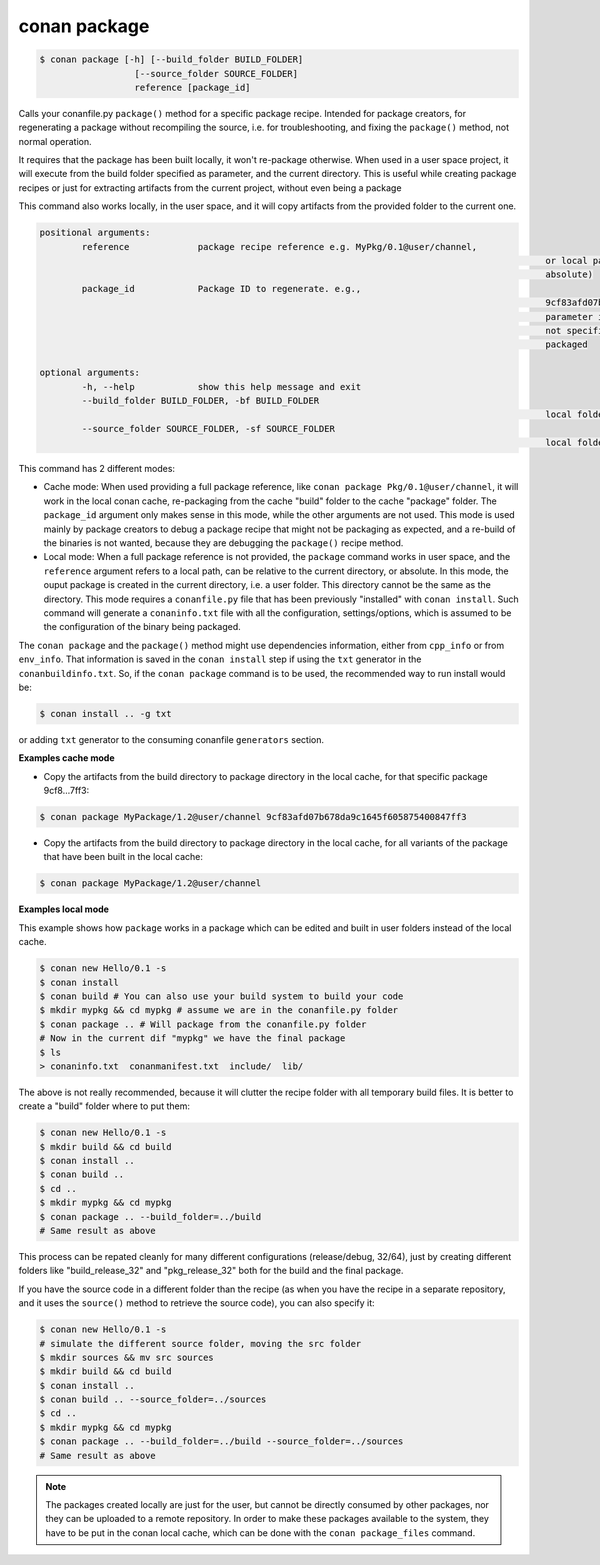 
conan package
=============


.. code-block:: bash

   $ conan package [-h] [--build_folder BUILD_FOLDER]
                     [--source_folder SOURCE_FOLDER]
                     reference [package_id]


Calls your conanfile.py ``package()`` method for a specific package recipe.
Intended for package creators, for regenerating a package without recompiling
the source, i.e. for troubleshooting, and fixing the ``package()`` method, not
normal operation.

It requires that the package has been built locally, it won't
re-package otherwise. When used in a user space project, it
will execute from the build folder specified as parameter, and the current
directory. This is useful while creating package recipes or just for
extracting artifacts from the current project, without even being a package

This command also works locally, in the user space, and it will copy artifacts from the provided
folder to the current one.

.. code-block:: bash

		positional arguments:
			reference             package recipe reference e.g. MyPkg/0.1@user/channel,
														or local path to the build folder (relative or
														absolute)
			package_id            Package ID to regenerate. e.g.,
														9cf83afd07b678d38a9c1645f605875400847ff3 This optional
														parameter is only used for the local conan cache. If
														not specified, ALL binaries for this recipe are re-
														packaged

		optional arguments:
			-h, --help            show this help message and exit
			--build_folder BUILD_FOLDER, -bf BUILD_FOLDER
														local folder containing the build
			--source_folder SOURCE_FOLDER, -sf SOURCE_FOLDER
														local folder containing the sources


This command has 2 different modes:

- Cache mode: When used providing a full package reference, like ``conan package Pkg/0.1@user/channel``, it will work in the local conan cache, re-packaging from the cache "build" folder to the cache "package" folder. The ``package_id`` argument only makes sense in this mode, while the other arguments are not used. This mode is used mainly by package creators to debug a package recipe that might not be packaging as expected, and a re-build of the binaries is not wanted, because they are debugging the ``package()`` recipe method.

- Local mode: When a full package reference is not provided, the ``package`` command works in user space, and the ``reference`` argument refers to a local path, can be relative to the current directory, or absolute. In this mode, the ouput package is created in the current directory, i.e. a user folder. This directory cannot be the same as the directory. This mode requires a ``conanfile.py`` file that has been previously "installed" with ``conan install``. Such command will generate a ``conaninfo.txt`` file with all the configuration, settings/options, which is assumed to be the configuration of the binary being packaged.


The ``conan package`` and the ``package()`` method might use dependencies information, either from
``cpp_info`` or from ``env_info``. That information is saved in the ``conan install`` step if
using the ``txt`` generator in the ``conanbuildinfo.txt``.
So, if the ``conan package`` command is to be used, the recommended way to run install would be:

.. code-block:: bash

    $ conan install .. -g txt

or adding  ``txt`` generator to the consuming conanfile ``generators`` section.


**Examples cache mode**

- Copy the artifacts from the build directory to package directory in the local cache, for that specific package 9cf8...7ff3:

.. code-block:: bash

	$ conan package MyPackage/1.2@user/channel 9cf83afd07b678da9c1645f605875400847ff3

- Copy the artifacts from the build directory to package directory in the local cache, for all variants of the package that have been built in the local cache:

.. code-block:: bash

	$ conan package MyPackage/1.2@user/channel


**Examples local mode**

This example shows how ``package`` works in a package which can be edited and built in user folders instead of the local cache.

.. code-block:: bash

	$ conan new Hello/0.1 -s
	$ conan install
	$ conan build # You can also use your build system to build your code
	$ mkdir mypkg && cd mypkg # assume we are in the conanfile.py folder
	$ conan package .. # Will package from the conanfile.py folder
	# Now in the current dif "mypkg" we have the final package
	$ ls
	> conaninfo.txt  conanmanifest.txt  include/  lib/

The above is not really recommended, because it will clutter the recipe folder with all temporary build files. It is better to create a "build" folder where to put them:

.. code-block:: bash

	$ conan new Hello/0.1 -s
	$ mkdir build && cd build
	$ conan install ..
	$ conan build ..
	$ cd ..
	$ mkdir mypkg && cd mypkg
	$ conan package .. --build_folder=../build
	# Same result as above

This process can be repated cleanly for many different configurations (release/debug, 32/64), just by creating different folders like "build_release_32" and "pkg_release_32" both for the build and the final package.

If you have the source code in a different folder than the recipe (as when you have the recipe in a separate repository, and it uses the ``source()`` method to retrieve the source code), you can also specify it:

.. code-block:: bash

	$ conan new Hello/0.1 -s
	# simulate the different source folder, moving the src folder
	$ mkdir sources && mv src sources
	$ mkdir build && cd build
	$ conan install ..
	$ conan build .. --source_folder=../sources
	$ cd ..
	$ mkdir mypkg && cd mypkg
	$ conan package .. --build_folder=../build --source_folder=../sources
	# Same result as above

.. note::

	The packages created locally are just for the user, but cannot be directly consumed by other packages, nor they can be uploaded to a remote repository. In order to make these packages available to the system, they have to be put in the conan local cache, which can be done with the ``conan package_files`` command.
